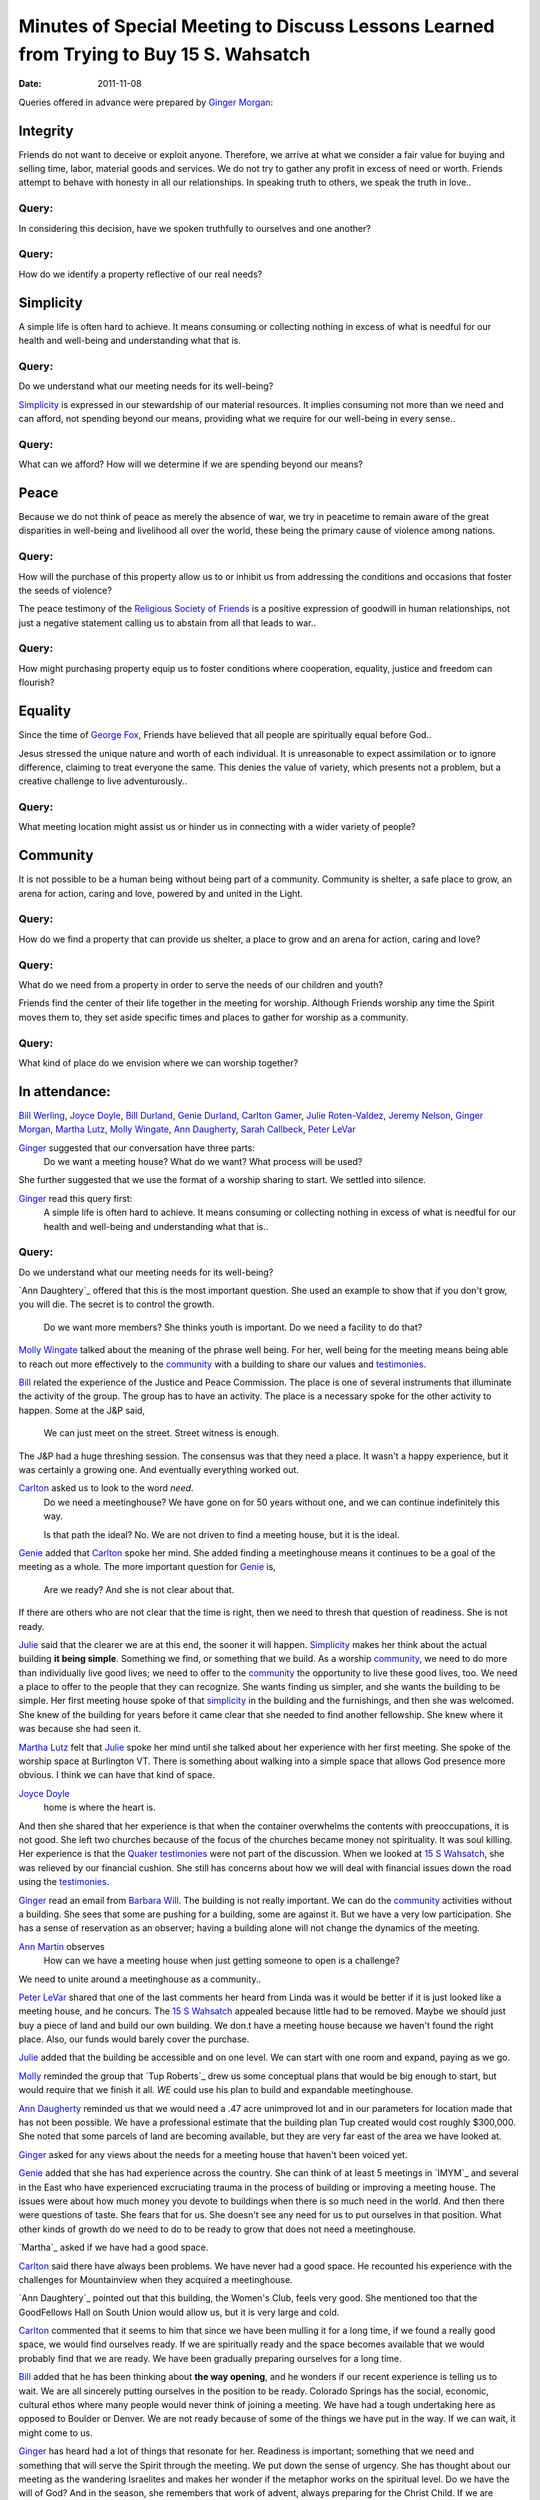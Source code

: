 =======================================================================================
Minutes of Special Meeting to Discuss Lessons Learned from Trying to Buy 15 S. Wahsatch
=======================================================================================
:Date: $Date: 2011-11-08 17:30:48 +0000 (Thu, 08 Nov 2011) $


Queries offered in advance were prepared by `Ginger Morgan`_:

Integrity
---------
Friends do not want to deceive or exploit anyone.  Therefore, we arrive at what
we consider a fair value for buying and selling time, labor, material goods and 
services.  We do not try to gather any profit in excess of need or worth. Friends 
attempt to behave with honesty in all our relationships.  In speaking truth to 
others, we speak the truth in love..

Query: 
^^^^^^
In considering this decision, have we spoken truthfully to ourselves and one another?

Query:
^^^^^^
How do we identify a property reflective of our real needs?

Simplicity
----------
A simple life is often hard to achieve.  It means consuming or collecting 
nothing in excess of what is needful for our health and well-being and 
understanding what that is.

Query: 
^^^^^^
Do we understand what our meeting needs for its well-being? 

`Simplicity`_ is expressed in our stewardship of our material resources.  It 
implies consuming not more than we need and can afford, not spending beyond 
our means, providing what we require for our well-being in every sense..

Query: 
^^^^^^
What can we afford? How will we determine if we are spending beyond our means? 

Peace
-----
Because we do not think of peace as merely the absence of war, we try in peacetime
to remain aware of the great disparities in well-being and livelihood all over the 
world, these being the primary cause of violence among nations.

Query:
^^^^^^ 
How will the purchase of this property allow us to or inhibit us from addressing
the conditions and occasions that foster the seeds of violence? 

The peace testimony of the `Religious Society of Friends`_ is a positive 
expression of goodwill in human relationships, not just a negative statement 
calling us to abstain from all that leads to war..

Query:
^^^^^^
How might purchasing property equip us to foster conditions where cooperation, 
equality, justice and freedom can flourish?

Equality
--------
Since the time of `George Fox`_, Friends have believed that all people are 
spiritually equal before God..

Jesus stressed the unique nature and worth of each individual.  It is 
unreasonable to expect assimilation or to ignore difference, claiming to treat 
everyone the same.  This denies the value of variety, which presents not a 
problem, but a creative challenge to live adventurously..

Query: 
^^^^^^
What meeting location might assist us or hinder us in connecting with a wider variety of people?  

Community
---------
It is not possible to be a human being without being part of a community.  
Community is shelter, a safe place to grow, an arena for action, caring 
and love, powered by and united in the Light.

Query: 
^^^^^^
How do we find a property that can provide us shelter, a place to grow and 
an arena for action, caring and love?

Query: 
^^^^^^
What do we need from a property in order to serve the needs of our children and 
youth?

Friends find the center of their life together in the meeting for worship.  
Although Friends worship any time the Spirit moves them to, they set aside 
specific times and places to gather for worship as a community.

Query: 
^^^^^^
What kind of place do we envision where we can worship together? 


In attendance:
--------------
`Bill Werling`_, `Joyce Doyle`_, `Bill Durland`_, `Genie Durland`_, `Carlton Gamer`_, 
`Julie Roten-Valdez`_, `Jeremy Nelson`_, `Ginger Morgan`_, `Martha Lutz`_, `Molly Wingate`_, 
`Ann Daugherty`_, `Sarah Callbeck`_, `Peter LeVar`_

`Ginger`_ suggested that our conversation have three parts:  
    Do we want a meeting house?  
    What do we want?  
    What process will be used?
She further suggested that we use the format of a worship sharing to start.  We settled into silence.

`Ginger`_ read this query first:
    A simple life is often hard to achieve.  It means consuming or collecting 
    nothing in excess of what is needful for our health and well-being and 
    understanding what that is..  

Query:
^^^^^^
Do we understand what our meeting needs for its well-being? 

`Ann Daughtery`_ offered that this is the most important question. She used an 
example to show that if you don't grow, you will die.  The secret is to 
control the growth.  
    Do we want more members?  She thinks youth is important.  
    Do we need a facility to do that? 

`Molly Wingate`_ talked about the meaning of the phrase well being.  For her,
well being for the meeting means being able to reach out more effectively to the 
`community`_ with a building to share our values and `testimonies`_.

`Bill`_ related the experience of the Justice and Peace Commission.  The place 
is one of several instruments that illuminate the activity of the group.  The 
group has to have an activity.  The place is a necessary spoke for the other 
activity to happen.  Some at the J&P said, 
    We can just meet on the street.  Street witness is enough. 
The J&P had a huge threshing session.  The consensus was that they need a place.  
It wasn't a happy experience, but it was certainly a growing one.  And eventually 
everything worked out.

`Carlton`_ asked us to look to the word *need*.  
   Do we need a meetinghouse?  We have gone on for 50 years without one, and we 
   can continue indefinitely this way.  

   Is that path the ideal?  No.  We are not driven to find a meeting house, but 
   it is the ideal.

`Genie`_ added that `Carlton`_ spoke her mind.  She added finding a meetinghouse 
means it continues to be a goal of the meeting as a whole.  The more important 
question for `Genie`_ is, 
   Are we ready?  And she is not clear about that.  

If there are others who are not clear that the time is right, then we need to 
thresh that question of readiness. She is not ready.

`Julie`_ said that the clearer we are at this end, the sooner it will happen. 
`Simplicity`_ makes her think about the actual building **it being simple**. 
Something we find, or something that we build.  As a worship `community`_, we 
need to do more than individually live good lives; we need to offer to the 
`community`_ the opportunity to live these good lives, too.  We need a place 
to offer to the people that they can recognize. She  wants finding us simpler, 
and she wants the building to be simple.  Her first meeting house spoke of that 
`simplicity`_ in the building and the furnishings, and then she was welcomed.  
She knew of the building for years before it came clear that she needed to find 
another fellowship.  She knew where it was because she had seen it.

`Martha Lutz`_ felt that `Julie`_ spoke her mind until she talked about her 
experience with her first meeting. She spoke of the worship space at Burlington 
VT.  There is something about walking into a simple space that allows God 
presence more obvious.  I think we can have that kind of space.

`Joyce Doyle`_ 
  home is where the heart is.  
And then she shared that her experience is that when the container overwhelms 
the contents with preoccupations, it is not good.  She left two churches 
because of the focus of the churches became money not spirituality.  It was 
soul killing.  Her experience is that the `Quaker testimonies`_ were not part of 
the discussion.  When we looked at `15 S Wahsatch`_, she was relieved by our 
financial cushion. She still has concerns about how we will deal with 
financial issues down the road using the `testimonies`_.  

`Ginger`_ read an email from `Barbara Will`_.  The building is not really 
important.  We can do the `community`_ activities without a building.  She sees 
that some are pushing for a building, some are against it.  But we have a very 
low participation. She has a sense of reservation as an observer; having a 
building alone will not change the dynamics of the meeting.

`Ann Martin`_ observes
   How can we have a meeting house when just getting someone to open is a challenge?
We need to unite around a meetinghouse as a community..

`Peter LeVar`_ shared that one of the last comments her heard from Linda was it 
would be better if it is just looked like a meeting house, and he concurs.  The
`15 S Wahsatch`_ appealed because little had to be removed.  Maybe we should just 
buy a piece of land and build our own building. We don.t have a meeting house 
because we haven't found the right place.  Also, our funds would barely cover the 
purchase.

`Julie`_ added that the building be accessible and on one level.  We can start 
with one room and expand, paying as we go.

`Molly`_ reminded the group that `Tup Roberts`_ drew us some conceptual plans 
that would be big enough to start, but would require that we finish it all.  
*WE* could use his plan to build and expandable meetinghouse.

`Ann Daugherty`_ reminded us that we would need a .47 acre unimproved lot and 
in our parameters for location made that has not been possible. We have a 
professional estimate that the building plan Tup created would cost roughly 
$300,000.  She noted that some parcels of land are becoming available, but 
they are very far east of the area we have looked at.

`Ginger`_ asked for any views about the needs for a meeting house that 
haven't been voiced yet.

`Genie`_ added that she has had experience across the country.  She can think 
of at least 5 meetings in `IMYM`_ and several in the East who have experienced 
excruciating trauma in the process of building or improving a meeting house.  
The issues were about how much money you devote to buildings when there is so 
much need in the world.  And then there were questions of taste.  She fears that 
for us.  She doesn't see any need for us to put ourselves in that position.  What 
other kinds of growth do we need to do to be ready to grow that does not need a 
meetinghouse.

`Martha`_ asked if we have had a good space.

`Carlton`_ said there have always been problems.  We have never had a good space.  
He recounted his experience with the challenges for Mountainview when they 
acquired a meetinghouse.  

`Ann Daughtery`_ pointed out that this building, the Women's Club, feels very good.   
She mentioned too that the GoodFellows Hall on South Union would allow us, but it 
is very large and cold.

`Carlton`_ commented that it seems to him that since we have been mulling it 
for a long time, if we found a really good space, we would find ourselves 
ready.  If we are spiritually ready and the space becomes available that we 
would probably find that we are ready.  We have been gradually preparing 
ourselves for a long time.

`Bill`_ added that he has been thinking about **the way opening**, and he 
wonders if our recent experience is telling us to wait.  We are all 
sincerely putting ourselves in the position to be ready.  Colorado Springs
has the social, economic, cultural ethos where many people would never 
think of joining a meeting.  We have had a tough undertaking here as opposed 
to Boulder or Denver.  We are not ready because of some of the things we 
have put in the way.  If we can wait, it might come to us.

`Ginger`_ has heard had a lot of things that resonate for her.  Readiness is 
important; something that we need and something that will serve the Spirit 
through the meeting.  We put down the sense of urgency.  She has thought about
our meeting as the wandering Israelites and makes her wonder if the metaphor 
works on the spiritual level. Do we have the will of God?  And in the season, 
she remembers that work of advent, always preparing for the Christ Child.  
If we are prepared, then the gift will come and we should be ready.  
She reflected on her experience with `IMYM Faith and Practice`_ and talking 
with Charlotte Miller about getting a meetinghouse.  Her sense was that when
they had a meetinghouse, people came and with children.  Might we invite 
friends from Fort Collins and Durango to talk to us about their experience?  
Can we do this and live through our `testimonies`_?  We have reservations.  
When she sat at Fort Collins, she thought, we can do this.

`Genie`_ appreciated `Ginger`_'s sharing.  Should we have an ongoing practice 
of looking for what preparedness looks like?  How do we continue to prepare 
ourselves?  Maybe we need to have a threshing about this.

`Jeremy`_ adds his experience with Salt Lake City.  He pointed out the common 
experience with a overwhelming community.  They found a great place, but 
they are now in the process of struggling to keep it.  Five years out, they 
are having trouble with the mortgage and maintenance.

`Molly`_ commented that the conversation about acquiring a meetinghouse had 
already been excruciating and painful.  Trying to avoid or being afraid of 
difficulty and conflict is not a reason to not have a house.  Also, we have 
gotten the experience of other meetings to build on.  She urged that meeting 
to use other people's efforts prudently. We have used `Ann Daugherty`_'s 
expertise, Brian Murphy's expertise, and the time and expertise of Murphy 
Constructors and several subcontractors.  We need to be aware of the energy 
our efforts have expended, inside and outside of the meeting, when we decide 
to look again.  As a meeting, we agreed to look for a temporary meetinghouse, 
and we found one, but then some members couldn't support it.  That is fine, 
but we need to be aware of how much time, energy and resources such experiments cost.

`Ginger`_ summarized that she hears a willingness to look for a meetinghouse.
She hears, too, that we could benefit from working toward readiness.  She is 
less clear that we should be looking for a property right now.  Should we put 
down searching for right now?

`Bill`_ urged that we relax the attitude that we must pursue the meetinghouse 
as a necessity, but the meeting should encourage those lead to keep going.  The 
feeling of something hanging over us is a impeding the Spirit.  He urges us to
be willing to wait for the building to come to us. 

`Ann Daugherty`_ looks at everything that crosses her desk in terms of whether
or not this will work for us.  

`Carlton`_ asks what we mean by prepare.  For instance, he hears that we keep 
the fund.  Preparation includes doing what we are doing tonight; talking about 
our identity as a meeting. 

`Joyce`_ commented that when we were so close this summer, she was really sold 
on the building but at the same time, if we are meant to get it. We will get it.  
If not, we will learn a lesson from this. So we have to learn how to go about 
this in a different way.  How can we structure of what we want in a building 
with the parameters, so we didn't have to have meetings at the deadline and then 
run out of time. She suggested that the next step to determine the boundaries 
so the searches are not in vain.   

`Ann Daugherty`_ heard the concern about maintenance and she will get numbers 
on life expectancies of parts of the building.

`Ginger`_ suggested that we consider.  
    We are clear that we want to have a meetinghouse and that we need to 
    attend to our spiritual readiness for a meetinghouse.  

We could benefit from discussing the guidelines of the building itself 
again and discussing our process.

`Bill`_ wants to make sure that we attend to the how of things, 
with a focus on our spiritual readiness.

`Linda`_ thinks we should consider land more than we have so far.  

`Ann Daughtery`_ pointed out that we looked at a scraping of a lot. 
She will create a list of options.

`Carlton`_ came back to discussing the how of discussing what we are doing.
`Carlton`_ thinks that we must have a constant interaction with `testimonies`_.  
We can ask more pointedly what does it means to have these `testimonies`_ for this 
meeting.  These conversations will lead to a conversation about what we want in 
a meeting house.  We need to look at these questions collectively.  What does 
it mean to have a meeting that has a simple life?  A whole meeting from this 
standpoint.

`Genie`_ asks if we would, in our search for a space, ever consider renting? 
Would we consider renting a building?  It would deplete our funds.

`Molly`_ said that we have considered it in the past and decided against it so as 
to find an investment.  But that was then.

`Ginger`_ pointed out we could come back to this again.  And she added that we 
might have a series of soup and sharing discussions on the `testimonies`_ as a way 
of preparedness.  

`Bill`_ shared some ideas and background on renting as a bad thing in the old 
days.  Could we think about renting again?

`Molly`_ suggested that we could agree to rent for a set period of time with 
specific goals and see how it goes.

We agreed that we will meet again.

Closed with silence. 

`Ginger`_ sang a song, `Sweet,  Sweet Face`_.


Submitted in the Light,
`Molly Wingate`_
Recording clerk


.. _`Ann`: http://coloradospringsquakers.org/friends/AnnDaugherty/
.. _`Ann Daugherty`: http://coloradospringsquakers.org/friends/AnnDaugherty/
.. _`Sarah`: http://coloradospringsquakers.org/friends/SarahCallbeck/
.. _`Sarah Callbeck`: http://coloradospringsquakers.org/friends/SarahCallbeck/
.. _`Joyce`: http://coloradospringsquakers.org/Friends/JoyceDoyle/
.. _`Joyce Doyle`: http://coloradospringsquakers.org/Friends/JoyceDoyle/
.. _`Bill`: http://coloradospringsquakers.org/Friends/BillDurland/
.. _`Bill Durland`: http://coloradospringsquakers.org/Friends/BillDurland/
.. _`Genie`: http://coloradospringsquakers.org/Friends/GenieDurland/
.. _`Genie Durland`: http://coloradospringsquakers.org/Friends/GenieDurland/
.. _`Carlton`: http://coloradospringsquakers.org/Friends/CarltonGamer/
.. _`Carlton Gamer`: http://coloradospringsquakers.org/Friends/CarltonGamer/
.. _`George Fox`: http://coloradospringsquakers.org/Friends/GeorgeFox/
.. _`Peter LeVar`: http://coloradospringsquakers.org/Friends/PeterLeVar/
.. _`Martha Lutz`: http://coloradospringsquakers.org/Friends/MarthaLutz/
.. _`Ann Martin`: http://coloradospringsquakers.org/Friends/AnnMartin/
.. _`Ginger`: http://coloradospringsquakers.org/Friends/GingerMorgan/
.. _`Ginger Morgan`: http://coloradospringsquakers.org/Friends/GingerMorgan/
.. _`Jeremy`: http://coloradospringsquakers.org/Friends/JeremyNelson/
.. _`Jeremy Nelson`: http://coloradospringsquakers.org/Friends/JeremyNelson/
.. _`Linda`: http://coloradospringsquakers.org/Friends/Linda
.. _`Julie`: http://coloradospringsquakers.org/Friends/JulieRoten-Valdez/
.. _`Julie Roten-Valdez`: http://coloradospringsquakers.org/Friends/JulieRoten-Valdez/
.. _`Bill Werling`: http://coloradospringsquakers.org/Friends/BillWerling/
.. _`Barbara Will`: http://coloradospringsquakers.org/Friends/BarbaraWill/
.. _`Molly`: http://coloradospringsquakers.org/Friends/MollyWingate/
.. _`Molly Wingate`: http://coloradospringsquakers.org/Friends/MollyWingate/
.. _`15 S Wahsatch`: http://coloradospringsquakers.org/locations/15SWahsatch
.. _`community`: http://coloradospringsquakers.org/testimonies/community
.. _`Simplicity`: http://coloradospringsquakers.org/testimonies/simplicity
.. _`Quaker testimonies`: http://coloradospringsquakers.org/testimonies/
.. _`testimonies`: http://coloradospringsquakers.org/testimonies/
.. _`IMYM Faith and Practice`: http://coloradospringsquakers.org/imym/FaithAndPractice/
.. _`Religious Society of Friends`: http://coloradospringsquakers.org/ReligiousSocietyOfFriends
.. _`Sweet, Sweet Face`:
